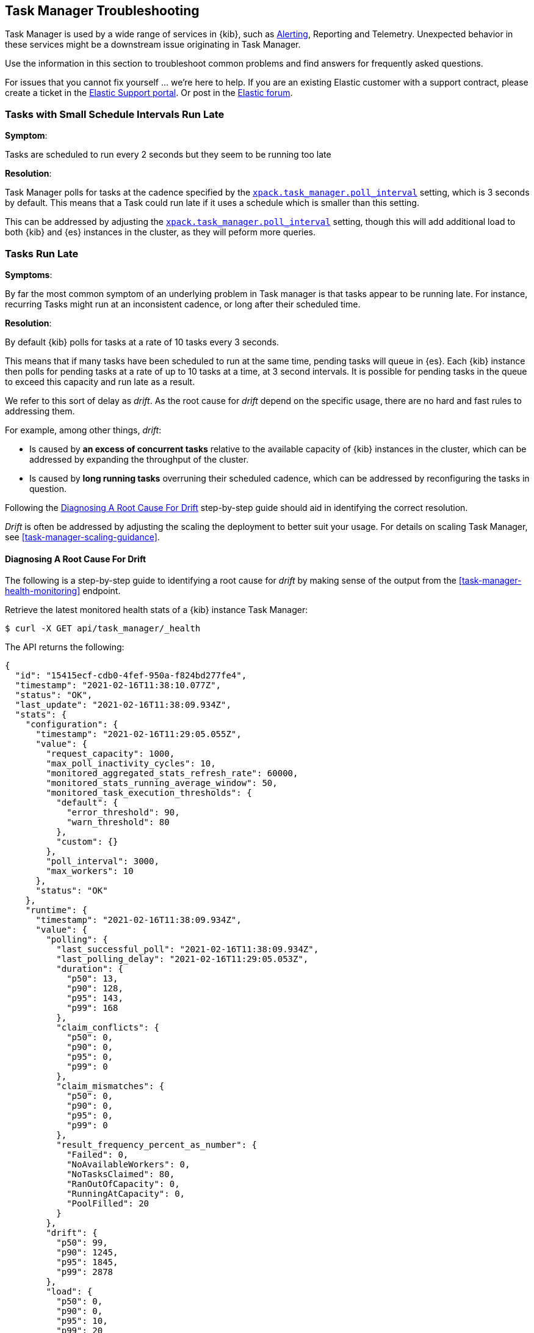 [role="xpack"]
[[task-manager-troubleshooting]]
== Task Manager Troubleshooting

Task Manager is used by a wide range of services in {kib}, such as <<alerting-production-considerations, Alerting>>, Reporting and Telemetry.
Unexpected behavior in these services might be a downstream issue originating in Task Manager.

Use the information in this section to troubleshoot common problems and find answers for frequently asked questions.

For issues that you cannot fix yourself … we’re here to help.
If you are an existing Elastic customer with a support contract, please create a ticket in the
https://support.elastic.co/customers/s/login/[Elastic Support portal].
Or post in the https://discuss.elastic.co/[Elastic forum].


[[task-manager-health-scheduled-tasks-small-schedule-interval-run-late]]
=== Tasks with Small Schedule Intervals Run Late

*Symptom*:

Tasks are scheduled to run every 2 seconds but they seem to be running too late

*Resolution*:

Task Manager polls for tasks at the cadence specified by the <<task-manager-settings,`xpack.task_manager.poll_interval`>> setting, which is 3 seconds by default. This means that a Task could run late if it uses a schedule which is smaller than this setting.

This can be addressed by adjusting the <<task-manager-settings,`xpack.task_manager.poll_interval`>> setting, though this will add additional load to both {kib} and {es} instances in the cluster, as they will peform more queries.


[[task-manager-health-tasks-run-late]]
=== Tasks Run Late

*Symptoms*:

By far the most common symptom of an underlying problem in Task manager is that tasks appear to be running late.
For instance, recurring Tasks might run at an inconsistent cadence, or long after their scheduled time.

*Resolution*:

By default {kib} polls for tasks at a rate of 10 tasks every 3 seconds.

This means that if many tasks have been scheduled to run at the same time, pending tasks will queue in {es}. Each {kib} instance then polls for pending tasks at a rate of up to 10 tasks at a time, at 3 second intervals. It is possible for pending tasks in the queue to exceed this capacity and run late as a result.

We refer to this sort of delay as _drift_. As the root cause for _drift_ depend on the specific usage, there are no hard and fast rules to addressing them.

For example, among other things, _drift_:

* Is caused by *an excess of concurrent tasks* relative to the available capacity of {kib} instances in the cluster, which can be addressed by expanding the throughput of the cluster.
* Is caused by *long running tasks* overruning their scheduled cadence, which can be addressed by reconfiguring the tasks in question.

Following the <<task-manager-diagnosing-root-cause>> step-by-step guide should aid in identifying the correct resolution.

_Drift_ is often be addressed by adjusting the scaling the deployment to better suit your usage.
For details on scaling Task Manager, see <<task-manager-scaling-guidance>>.

[[task-manager-diagnosing-root-cause]]
==== Diagnosing A Root Cause For Drift

The following is a step-by-step guide to identifying a root cause for _drift_ by making sense of the output from the <<task-manager-health-monitoring>> endpoint.

Retrieve the latest monitored health stats of a {kib} instance Task Manager:

[source,sh]
--------------------------------------------------
$ curl -X GET api/task_manager/_health
--------------------------------------------------
// KIBANA

The API returns the following:

[source,json]
--------------------------------------------------
{
  "id": "15415ecf-cdb0-4fef-950a-f824bd277fe4",
  "timestamp": "2021-02-16T11:38:10.077Z",
  "status": "OK",
  "last_update": "2021-02-16T11:38:09.934Z",
  "stats": {
    "configuration": {
      "timestamp": "2021-02-16T11:29:05.055Z",
      "value": {
        "request_capacity": 1000,
        "max_poll_inactivity_cycles": 10,
        "monitored_aggregated_stats_refresh_rate": 60000,
        "monitored_stats_running_average_window": 50,
        "monitored_task_execution_thresholds": {
          "default": {
            "error_threshold": 90,
            "warn_threshold": 80
          },
          "custom": {}
        },
        "poll_interval": 3000,
        "max_workers": 10
      },
      "status": "OK"
    },
    "runtime": {
      "timestamp": "2021-02-16T11:38:09.934Z",
      "value": {
        "polling": {
          "last_successful_poll": "2021-02-16T11:38:09.934Z",
          "last_polling_delay": "2021-02-16T11:29:05.053Z",
          "duration": {
            "p50": 13,
            "p90": 128,
            "p95": 143,
            "p99": 168
          },
          "claim_conflicts": {
            "p50": 0,
            "p90": 0,
            "p95": 0,
            "p99": 0
          },
          "claim_mismatches": {
            "p50": 0,
            "p90": 0,
            "p95": 0,
            "p99": 0
          },
          "result_frequency_percent_as_number": {
            "Failed": 0,
            "NoAvailableWorkers": 0,
            "NoTasksClaimed": 80,
            "RanOutOfCapacity": 0,
            "RunningAtCapacity": 0,
            "PoolFilled": 20
          }
        },
        "drift": {
          "p50": 99,
          "p90": 1245,
          "p95": 1845,
          "p99": 2878
        },
        "load": {
          "p50": 0,
          "p90": 0,
          "p95": 10,
          "p99": 20
        },
        "execution": {
          "duration": {
            "alerting:.index-threshold": {
              "p50": 95,
              "p90": 1725,
              "p95": 2761,
              "p99": 2761
            },
            "alerting:xpack.uptime.alerts.monitorStatus": {
              "p50": 149,
              "p90": 1071,
              "p95": 1171,
              "p99": 1171
            },
            "actions:.index": {
              "p50": 166,
              "p90": 166,
              "p95": 166,
              "p99": 166
            }
          },
          "result_frequency_percent_as_number": {
            "alerting:.index-threshold": {
              "Success": 100,
              "RetryScheduled": 0,
              "Failed": 0,
              "status": "OK"
            },
            "alerting:xpack.uptime.alerts.monitorStatus": {
              "Success": 100,
              "RetryScheduled": 0,
              "Failed": 0,
              "status": "OK"
            },
            "actions:.index": {
              "Success": 10,
              "RetryScheduled": 0,
              "Failed": 90,
              "status": "error"
            }
          }
        }
      },
      "status": "OK"
    },
    "workload": {
      "timestamp": "2021-02-16T11:38:05.826Z",
      "value": {
        "count": 26,
        "task_types": {
          "alerting:.index-threshold": {
            "count": 2,
            "status": {
              "idle": 2
            }
          },
          "actions:.index": {
            "count": 14,
            "status": {
              "idle": 2,
              "running": 2,
              "failed": 10
            }
          },
          "alerting:xpack.uptime.alerts.monitorStatus": {
            "count": 10,
            "status": {
              "idle": 10
            }
          },
        },
        "schedule": [
          ["10s", 2],
          ["1m", 2],
          ["60s", 2],
          ["5m", 2],
          ["60m", 4]
        ],
        "overdue": 0,
        "estimated_schedule_density": [0, 1, 0, 0, 0, 1, 0, 1, 0, 1, 0, 0, 0, 1, 0, 0, 1, 1, 1, 0, 0, 3, 0, 0, 0, 1, 0, 1, 0, 1, 0, 0, 0, 1, 0, 0, 1, 1, 1, 0]
      },
      "status": "OK"
    }
  }
}
--------------------------------------------------

By analyzing the different sections of the output we can evaluate the variety of different theories that might explain the _drift_ identified in a deplyment.

[[task-manager-health-evaluate-the-configuration]]
==== Evaluate the Configuration

*Theory*:
Perhaps {kib} is configured to poll for tasks at a reduced rate?

*Diagnosis*:
Evaluating the health stats above, we can see the following output under `stats.configuration.value`:

[source,json]
--------------------------------------------------
{
  "request_capacity": 1000,
  "max_poll_inactivity_cycles": 10,
  "monitored_aggregated_stats_refresh_rate": 60000,
  "monitored_stats_running_average_window": 50,
  "monitored_task_execution_thresholds": {
    "default": {
      "error_threshold": 90,
      "warn_threshold": 80
    },
    "custom": {}
  },
  "poll_interval": 3000, # <1>
  "max_workers": 10 # <2>
}
--------------------------------------------------
<1> the `poll_interval` setting is configured to the default value of 3000 milliseconds
<2> the `max_workers` setting is configured to the default value of 10 workers

We can infer from this output that the {kib} instance is polling for work every 3 seconds and has the capacity to run 10 concurrent tasks.

Hypothetically, lets suppose the output under `stats.configuration.value` was the following:

[source,json]
--------------------------------------------------
{
  "request_capacity": 1000,
  "max_poll_inactivity_cycles": 10,
  "monitored_aggregated_stats_refresh_rate": 60000,
  "monitored_stats_running_average_window": 50,
  "monitored_task_execution_thresholds": {
    "default": {
      "error_threshold": 90,
      "warn_threshold": 80
    },
    "custom": {}
  },
  "poll_interval": 60000, # <1>
  "max_workers": 1 # <2>
}
--------------------------------------------------
<1> the `poll_interval` setting is configured to a value of 60000 milliseconds, far higher than the default
<2> the `max_workers` setting is configured to a value of 1 worker, far lower than the default

We can infer from this output that the {kib} instance is only polling for work once a minute and even then, it will only pick up one task at a time. This throughput is unlikely to support mission critical services such as Alerting or Reporting, as it means tasks will usually run late.

There are two possible reasons for such a configuration:

The first, is that these settings have been configured manually, which can be resolved by reconfiguring these settings.
For details on reconfiguring these settings, see <<task-manager-settings-kb, Task Manager Settings>>.

The second, is that {kib} has reduced its own throughput in reaction to excessive load on the {es} cluster.
Task Manager is equipped with a reactive self-healing mechanism in response to an increase in load related errors in {es}. This mechanism will increase the `poll_interval` setting (reducing the rate at which it queries {es}), and decrease the `max_workers` (reducing the amount of operations it executes against {es}). Once the error rate reduces, these settings are incrementally dialed up again, returning them to the configured settings.

This scenario can be identified by searching the {kib} Server Log for messages such as:

[source, txt]
--------------------------------------------------
Max workers configuration is temporarily reduced after Elasticsearch returned 25 "too many request" error(s).
--------------------------------------------------

In such a case a deeper investigation into the high error rate experienced by the {es} cluster is required.

[[task-manager-health-evaluate-the-runtime]]
==== Evaluate the Runtime

[[task-manager-health-evaluate-the-runtime-polling]]
*Theory*:
Perhaps {kib} is not actually polling as frequently as it should?

*Diagnosis*:
Evaluating the health stats above, we can see the following output under `stats.runtime.value.polling`:

[source,json]
--------------------------------------------------
{
  "last_successful_poll": "2021-02-16T11:38:09.934Z", # <1>
  "last_polling_delay": "2021-02-16T11:29:05.053Z",
  "duration": { # <2>
    "p50": 13,
    "p90": 128,
    "p95": 143,
    "p99": 168
  },
  "claim_conflicts": { # <3>
    "p50": 0,
    "p90": 0,
    "p95": 0,
    "p99": 2
  },
  "claim_mismatches": {
    "p50": 0,
    "p90": 0,
    "p95": 0,
    "p99": 0
  },
  "result_frequency_percent_as_number": { # <4>
    "Failed": 0,
    "NoAvailableWorkers": 0,
    "NoTasksClaimed": 80,
    "RanOutOfCapacity": 0,
    "RunningAtCapacity": 0,
    "PoolFilled": 20
  }
}
--------------------------------------------------
<1> ensure the last successful polling cycle was completed recently, no more than a couple of multiples of `poll_interval` in the past
<2> ensure the duration of polling cycles is usually below 100ms or so, longer durations are possible, but unexpected
<3> ensure {kib} instances in the cluster are not encountering a high rate of version conflicts
<4> ensure the majority of polling cycles result in positive outcomes, such as `RunningAtCapacity` or `PoolFilled`

We can infer from this output that the {kib} instance is polling regularly.
This assessment is based on the following:

* By comparing the `last_successful_poll` to the `timestamp` (value of `2021-02-16T11:38:10.077Z`) at the root, where we can see the last polling cycle took place 1 second before the monitoring stats were exposed by the Health Monitoring endpoint.
* The `p50` of the `duration`, shows us that at least 50% of polling cycles take, at most, 13 millisconds to complete.
* Evaluating the `result_frequency_percent_as_number`, we can tell that:
** 80% of the polling cycles completed without claiming any tasks (suggesting that there aren't any overdue tasks)
** 20% completed with Task manager claiming tasks which were then executed.
** None of the polling cycles have ended up occupying all of the available workers, as `RunningAtCapacity` has a frequency of 0%, suggesting there is enough capacity in Task Manager to handle the workload.

It is worth noting that all of these stats are tracked as a running average, which means that they give us a snapshot of a period of time (by default we track up to 50 cycles), rather than giving us a complete history.

Hypothetically, suppose the output under `stats.runtime.value.polling.result_frequency_percent_as_number` was the following:

[source,json]
--------------------------------------------------
{
  "Failed": 30, # <1>
  "NoAvailableWorkers": 20, # <2>
  "NoTasksClaimed": 10,
  "RanOutOfCapacity": 10, # <3>
  "RunningAtCapacity": 10, # <4>
  "PoolFilled": 20
}
--------------------------------------------------
<1> 30% of polling cycles failed, which is a high rate
<2> 20% of polling cycles are skipped as Task Manager has no capacity left to run tasks
<3> 10% of polling cycles result in Task Manager claiming more tasks than it has capacity to run
<4> 10% of polling cycles result in Task Manager claming precisely as many tasks as it has capacity to run

We can infer from this output that {kib} Task Manager is not healthy, as the failure rate is high, and Task Manager is fetching tasks it has no capacity to run.
Analyzing the {kib} Server Log should reveal the underlying issue causing the high error rate and capacity issues.

The high `NoAvailableWorkers` rate of 20% suggests that there are many tasks running for durations longer than the `poll_interval`.
For details on analyzing long task execution durations, see the <<task-manager-health-evaluate-the-runtime-long-running-task,long running tasks>> theory.

[[task-manager-health-evaluate-the-runtime-insufficient-throughput]]
*Theory*:
Perhaps {kib} is polling as frequently as it should, but that isn't often enough to keep up with the workload?

*Diagnosis*:
Evaluating the health stats above, we can see the following output of `drift` and `load` under `stats.runtime.value`:

[source,json]
--------------------------------------------------
{
  "drift": { # <1>
    "p50": 99,
    "p90": 1245,
    "p95": 1845,
    "p99": 2878
  },
  "load": { # <2>
    "p50": 0,
    "p90": 0,
    "p95": 10,
    "p99": 20
  },
}
--------------------------------------------------
<1> drift shows us that at least 95% of tasks are running within 2 seconds of their scheduled time
<2> load shows us that Task Manager is idle at least 90% of the time, and never uses more than 20% of it's available workers

We can infer from these stats that this {kib} has plenty of capacity, and hence any delays we might be experiencing are unlikely to be addressed by expanding the throughput.

Hypothetically, suppose the output of `drift` and `load` was the following:

[source,json]
--------------------------------------------------
{
  "drift": { # <1>
    "p50": 2999,
    "p90": 3845,
    "p95": 3845.75,
    "p99": 4078
  },
  "load": { # <2>
    "p50": 80,
    "p90": 100,
    "p95": 100,
    "p99": 100
  }
}
--------------------------------------------------
<1> drift shows us that all tasks are running 3 to 4 seconds after their scheduled time
<2> load shows us that at least half of the time Task Manager is running at a load of 80%

We can infer from these stats that this {kib} is utilizing most of its capacity, but seems to keep up with the work most of the time.
This assessment is based on the following:

* The fact that the `p90` of `load` is at 100% and `p50` is also quite high at 80%. This means that there is little to no room for maneuvering, and a spike of work might cause Task Manager to exceed its capacity. 
* That said, tasks run soon after their scheduled time, which is to be expected. A `poll_interval` of `3000` milliseconds would often experience a consistent _drift_ of somewhere between `0` and `3000` milliseconds. A `p50 drift` of `2999` suggests that there is room for improvmenet, and we could benefit from a higher throughput.

For details on achieving higher throughput by adjusting your scaling strategy, see <<task-manager-scaling-guidance>>.

[[task-manager-health-evaluate-the-runtime-long-running-task]]
*Theory*:
Perhaps tasks aren't "running late" so much as "running for too long"?

*Diagnosis*:

The <<task-manager-health-evaluate-the-runtime-insufficient-throughput,"Insufficient throughtput to handle the scheduled workload">> theory analyzed a hypothetical scenario where both _drift_ and _load_ were unusually high.

Suppose an alternate scenario, where `drift` is high, but `load` is not, such as the following:

[source,json]
--------------------------------------------------
{
    "drift": { # <1>
        "p50": 9799,
        "p90": 83845,
        "p95": 90328,
        "p99": 123845
    },
    "load": { # <2>
        "p50": 40,
        "p90": 75,
        "p95": 80,
        "p99": 100
    }
}
--------------------------------------------------
<1> drift shows us that most (if not all) tasks are running at least 32 seconds too late
<2> load shows us that, for the most part, we have capacity to run more concurrent tasks than we are

In the scenario above we can see that tasks are in fact being ran far too late, but we have sufficient capacity to run more concurrent tasks.
A high capacity allows {kib} to run multiple different tasks concurrently, but if a task is already running when its next schedule run is due, {kib} will avoid running it a second time, and instead it will wait for the first execution to complete.

This means that if a task takes longer to execute than the cadence of its schedule, then that task will always overrun and experience a high _drift_. For example, suppose a task is scheduled to execute every 3 seconds, but takes 6 seconds to complete, it will consistently suffer from a _drift_ of, at least, 3 seconds.

Evaluating the health stats in this hypothetical scenario, we can see the following output under `stats.runtime.value.execution.duration`:

[source,json]
--------------------------------------------------
{
  "alerting:.index-threshold": { # <1>
    "p50": 95,
    "p90": 1725,
    "p95": 2761,
    "p99": 2761
  },
  "alerting:.es-query": { # <2>
    "p50": 7149,
    "p90": 40071,
    "p95": 45282,
    "p99": 121845
  },
  "actions:.index": {
    "p50": 166,
    "p90": 166,
    "p95": 166,
    "p99": 166
  }
}
--------------------------------------------------
<1> 50% of the tasks backing `Index Threshold Alerts` complete in less than 100 milliseconds
<2> 50% of the tasks backing `ES Query Alerts` complete in 7 seconds, but at least 10% take longer than 40 seconds!

We can infer from these stats that the high _drift_ the {kib} Task Manager is experiencing is most likely due to long running `ES Query Alerts` that are running for a long time.

Resolving this issue is context dependent and would change from case to case.
In the hypothetical example above, most likely, this would be resolved by modifying the queries in these alerts to make them faster, or improving the {es} throughput to speed up the exiting query.

[[task-manager-health-evaluate-the-runtime-fail-rate]]
*Theory*:
Perhaps tasks aren't "running late" so much as "take multiple attempts to succeed"?

*Diagnosis*:

A high error rate could cause a task to appear to run late, when in fact it runs on time, but experiences a high failure rate.

Evaluating the health stats above, we can see the following output under `stats.runtime.value.execution.result_frequency_percent_as_number`:

[source,json]
--------------------------------------------------
{
  "alerting:.index-threshold": { # <1>
    "Success": 100,
    "RetryScheduled": 0,
    "Failed": 0,
    "status": "OK"
  },
  "alerting:xpack.uptime.alerts.monitorStatus": {
    "Success": 100,
    "RetryScheduled": 0,
    "Failed": 0,
    "status": "OK"
  },
  "actions:.index": { # <2>
    "Success": 8,
    "RetryScheduled": 0,
    "Failed": 92,
    "status": "error" # <3>
  }
}
--------------------------------------------------
<1> 100% of the tasks backing `Index Threshold Alerts` successfully complete
<2> 92% of the tasks backing `ES Index Actions` fail to complete
<3> the tasks backing `ES Index Actions` have exceeded the default `monitored_task_execution_thresholds` _error_ configuration

We can infer from these stats that most `actions:.index` tasks, which back the `ES Index` {kib} action, fail.
Resolving that would require deeper investigation into the {kib} Server Log, where the exact errors are logged, and addressing these specific errors.

[[task-manager-health-evaluate-the-workload]]
==== Evaluate the Workload

Predicting the required throughput a deplyment might need to support {kib} Task Management is difficult, as features can schedule an unpredictable number of tasks at a variety of scheduled cadences.

That said, <<task-manager-health-monitoring>> provides statistics that make it easier to monitor the adequecy of the existing throughput.
By evaluating the workload, the required throughput can be estimated, which is used when following the Task Manager <<task-manager-scaling-guidance>>.

Evaluating the health stats above, we can see the following output under `stats.workload.value`:

[source,json]
--------------------------------------------------
{
  "count": 26, # <1>
  "task_types": {
    "alerting:.index-threshold": {
      "count": 2, # <2>
      "status": {
        "idle": 2
      }
    },
    "actions:.index": {
      "count": 14,
      "status": {
        "idle": 2,
        "running": 2,
        "failed": 10 # <3>
      }
    },
    "alerting:xpack.uptime.alerts.monitorStatus": {
      "count": 10,
      "status": {
        "idle": 10
      }
    },
  },
  "schedule": [ # <4>
    ["10s", 2],
    ["1m", 2],
    ["90s", 2],
    ["5m", 8]
  ],
  "overdue": 0, # <5>
  "estimated_schedule_density": [  # <6>
    0, 1, 0, 0, 0, 1, 0, 1, 0, 1,
    0, 0, 0, 1, 0, 0, 1, 1, 1, 0,
    0, 3, 0, 0, 0, 1, 0, 1, 0, 1,
    0, 0, 0, 1, 0, 0, 1, 1, 1, 0
  ]
}
--------------------------------------------------
<1> there are 26 tasks in the system, including regular tasks, recurring tasks and failed tasks
<2> there are 2 `idle` `Index Threshold Alerts` tasks, meaning they are scheduled to run at some point in the future
<3> of the 14 tasks backing the `ES Index` Action, 10 have failed and 2 are running at this very moment
<4> a histogram of all scheduled recuring tasks shows that 2 recurring tasks are scheduled to run every 10 seconds, 2 recurring tasks are ran once a minute etc.
<5> there are no tasks _overdue_, which means that all task that _should_ have run by now _have_ ran
<6> a histogram of the tasks scheduled to run throughout the upcoming 20 polling cycles. This histogram represents the entire deployment, rather than just this {kib} instance

The `workload` section summarizes the work load across the cluster, listing the tasks in the system, their types, schedules and what their current status is.

We can infer from these stats that a default deployment shoud suffice.
This assessment is based on the following:

* The estimated schedule density is low
* There aren't many tasks in the system relative to the default capacity

Hypothetically, lets suppose the output of `stats.workload.value` looked something like this:

[source,json]
--------------------------------------------------
{
  "count": 2191, # <1>
  "task_types": {
    "alerting:.index-threshold": {
      "count": 202,
      "status": {
        "idle": 183,
        "claiming": 2,
        "running": 19
      }
    },
    "alerting:.es-query": {
      "count": 225,
      "status": {
        "idle": 225,
      }
    },
    "actions:.index": {
      "count": 89,
      "status": {
        "idle": 24,
        "running": 2,
        "failed": 63
      }
    },
    "alerting:xpack.uptime.alerts.monitorStatus": {
      "count": 87,
      "status": {
        "idle": 74,
        "running": 13
      }
    },
  },
  "schedule": [ # <2>
    ["10s", 38],
    ["1m", 101],
    ["90s", 55],
    ["5m", 89],
    ["20m", 62],
    ["60m", 106],
    ["1d", 61]
  ],
  "overdue": 0, # <5>
  "estimated_schedule_density": [  # <3>
    10, 1, 0, 10, 0, 20, 0, 1, 0, 1,
    9, 0, 3, 10, 0, 0, 10, 10, 7, 0,
    0, 31, 0, 12, 16, 31, 0, 10, 0, 10,
    3, 22, 0, 10, 0, 2, 10, 10, 1, 0
  ]
}
--------------------------------------------------
<1> there are 2,191 tasks in the system
<2> the scheduled tasks are distributed across a variety of cadences
<3> the schedule density shows that we expect to exceed the default 10 concurrent tasks

We can infer several important attributes of our workload from this output:

* There are many tasks in our system and ensuring these tasks run on their scheduled cadence will require attention to the {kib} Task Management throughput.
* Assessing the high frequency tasks (tasks that recurr at a cadence of a couple of minutes and below), we have a need to support a throughput of _approximately_ 400 tasks per minute (38 every 10 seconds + 101 every minute + 55 every 90 seconds).
* Assessing the medium frequency tasks (tasks that recurr at a cadence of an hour or less), we have a need to support an additional throughput of over 2000 tasks per hour (89 every 5 minutes, + 62 every 20 minutes + 106 each hour). We can naively average these throughput the hour and count these tasks as an additional 30 to 40 tasks per minute.
* Assessing the estimated schedule density, there are cycles that are due to run upwards of 31 tasks concurrently, but along side these cycles, there are empty cycles. We can expect Task Manager to load balance these tasks throughout the empty cycles, but this won't leave much capacity to handle spikes in fresh tasks that might be scheduled in the future.

These _rough_ calculations give us a lower bound to the required throughput which is that of _at least_ 440 tasks per minute to ensure recurring tasks are excuted, more or less, at their scheduled time. This throughput doesn't account for non recurring tasks that might have been scheduled, nor does it account tasks (recurring or otherwise) that might be scheduled in the future.

Given these inferred attributes, it would be safe to assume that a single {kib} instance with default settings **would not** provide the required throughput. That said, it is quite possible that scaling horizontally by adding a couple more {kib} instances will.

For details on scaling Task Manager, see <<task-manager-scaling-guidance>>.